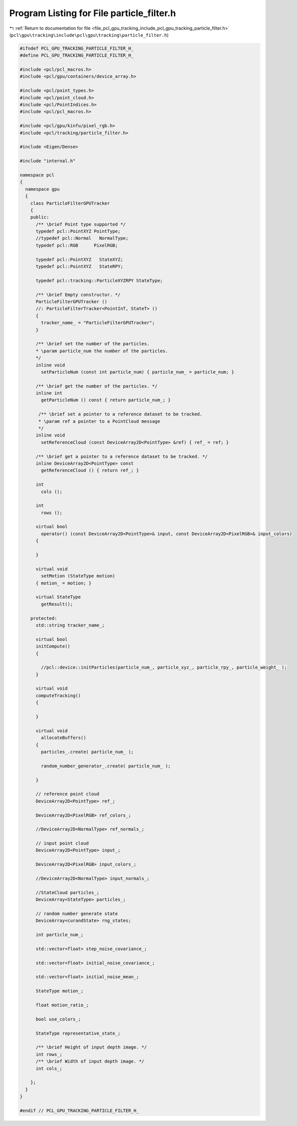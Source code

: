 
.. _program_listing_file_pcl_gpu_tracking_include_pcl_gpu_tracking_particle_filter.h:

Program Listing for File particle_filter.h
==========================================

|exhale_lsh| :ref:`Return to documentation for file <file_pcl_gpu_tracking_include_pcl_gpu_tracking_particle_filter.h>` (``pcl\gpu\tracking\include\pcl\gpu\tracking\particle_filter.h``)

.. |exhale_lsh| unicode:: U+021B0 .. UPWARDS ARROW WITH TIP LEFTWARDS

.. code-block:: cpp

   #ifndef PCL_GPU_TRACKING_PARTICLE_FILTER_H_
   #define PCL_GPU_TRACKING_PARTICLE_FILTER_H_
   
   #include <pcl/pcl_macros.h>
   #include <pcl/gpu/containers/device_array.h>
   
   #include <pcl/point_types.h>
   #include <pcl/point_cloud.h>
   #include <pcl/PointIndices.h>
   #include <pcl/pcl_macros.h>
   
   #include <pcl/gpu/kinfu/pixel_rgb.h>
   #include <pcl/tracking/particle_filter.h>
   
   #include <Eigen/Dense>
   
   #include "internal.h"
   
   namespace pcl
   {
     namespace gpu
     { 
       class ParticleFilterGPUTracker
       {
       public:
         /** \brief Point type supported */
         typedef pcl::PointXYZ PointType;
         //typedef pcl::Normal   NormalType;
         typedef pcl::RGB      PixelRGB;
         
         typedef pcl::PointXYZ   StateXYZ;
         typedef pcl::PointXYZ   StateRPY;
         
         typedef pcl::tracking::ParticleXYZRPY StateType;
   
         /** \brief Empty constructor. */
         ParticleFilterGPUTracker ()
         //: ParticleFilterTracker<PointInT, StateT> ()
         {
           tracker_name_ = "ParticleFilterGPUTracker";
         }
         
         /** \brief set the number of the particles.
         * \param particle_num the number of the particles.
         */
         inline void
           setParticleNum (const int particle_num) { particle_num_ = particle_num; }
         
         /** \brief get the number of the particles. */
         inline int
           getParticleNum () const { return particle_num_; }
   
          /** \brief set a pointer to a reference dataset to be tracked.
          * \param ref a pointer to a PointCloud message
          */
         inline void
           setReferenceCloud (const DeviceArray2D<PointType> &ref) { ref_ = ref; }
         
         /** \brief get a pointer to a reference dataset to be tracked. */
         inline DeviceArray2D<PointType> const
           getReferenceCloud () { return ref_; }
   
         int
           cols ();
   
         int
           rows ();
   
         virtual bool 
           operator() (const DeviceArray2D<PointType>& input, const DeviceArray2D<PixelRGB>& input_colors)
         {
   
         }
   
         virtual void
           setMotion (StateType motion)
         { motion_ = motion; }
               
         virtual StateType
           getResult();            
   
       protected:
         std::string tracker_name_;
   
         virtual bool 
         initCompute()
         {
   
           //pcl::device::initParticles(particle_num_, particle_xyz_, particle_rpy_, particle_weight_ );
         }
         
         virtual void 
         computeTracking()
         {
   
         }           
         
         virtual void
           allocateBuffers()
         {
           particles_.create( particle_num_ );       
   
           random_number_generator_.create( particle_num_ );
           
         }
         
         // reference point cloud
         DeviceArray2D<PointType> ref_;
   
         DeviceArray2D<PixelRGB> ref_colors_;
   
         //DeviceArray2D<NormalType> ref_normals_;
   
         // input point cloud
         DeviceArray2D<PointType> input_;
   
         DeviceArray2D<PixelRGB> input_colors_;
   
         //DeviceArray2D<NormalType> input_normals_;
               
         //StateCloud particles_;
         DeviceArray<StateType> particles_;
   
         // random number generate state
         DeviceArray<curandState> rng_states;
               
         int particle_num_;
   
         std::vector<float> step_noise_covariance_;
   
         std::vector<float> initial_noise_covariance_;
           
         std::vector<float> initial_noise_mean_;
   
         StateType motion_;
   
         float motion_ratio_;
   
         bool use_colors_;
   
         StateType representative_state_;      
   
         /** \brief Height of input depth image. */
         int rows_;
         /** \brief Width of input depth image. */
         int cols_;
   
       };
     }
   }
   
   #endif // PCL_GPU_TRACKING_PARTICLE_FILTER_H_

